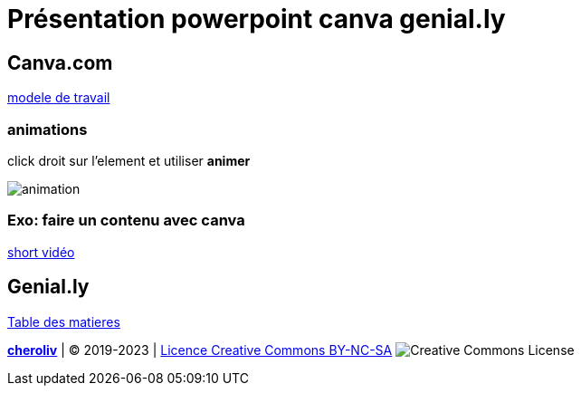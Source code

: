 = Présentation powerpoint canva genial.ly

== Canva.com

link:https://www.canva.com/fr_fr/modeles/EAD-BY9hEyw-menthe-vert-et-blanc-moderne-formes-entreprise-financier-rapport/[modele de travail]

=== animations

click droit sur l'element et utiliser *animer*

image::animations.png[animation]

=== Exo: faire un contenu avec canva

link:https://www.canva.com/design/DAFwGfEe2Bs/5eKp6ZsHrUSDPkL3m2b7yw/edit?utm_content=DAFwGfEe2Bs&utm_campaign=designshare&utm_medium=link2&utm_source=sharebutton[short vidéo]

== Genial.ly



link:../README.adoc#toc[Table des matieres]

====
link:https://cheroliv.github.io[*cheroliv*] | &copy; 2019-2023 | link:http://creativecommons.org/licenses/by-nc-sa/4.0/[Licence Creative Commons BY-NC-SA] image:https://licensebuttons.net/l/by-nc-sa/4.0/88x31.png[Creative Commons License]
====
